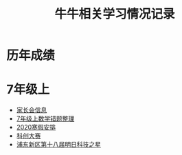 #+TITLE: 牛牛相关学习情况记录

* 历年成绩

* 7年级上
  - [[./grade-7-1/家长会.org][家长会信息]]
  - [[./grade-7-1/数学错题.org][7年级上数学错题整理]]
  - [[./grade-7-1寒假安排.org][2020寒假安排]]
  - [[./grade-7-1/禁赛-科创大赛.org][科创大赛]]
  - [[./grade-7-1/竞赛-明日科技之星.org][浦东新区第十八届明日科技之星]]
